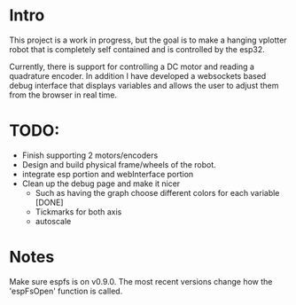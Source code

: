 * Intro
This project is a work in progress, but the goal is to make a hanging vplotter robot that is completely self contained and is controlled by the esp32.

Currently, there is support for controlling a DC motor and reading a quadrature encoder. In addition I have developed a websockets based debug interface that displays variables and allows the user to adjust them from the browser in real time.



* TODO:
- Finish supporting 2 motors/encoders
- Design and build physical frame/wheels of the robot.
- integrate esp portion and webInterface portion
- Clean up the debug page and make it nicer
  - Such as having the graph choose different colors for each variable [DONE]
  - Tickmarks for both axis
  - autoscale

* Notes
  Make sure espfs is on v0.9.0. The most recent versions change how the 'espFsOpen' function is called.
